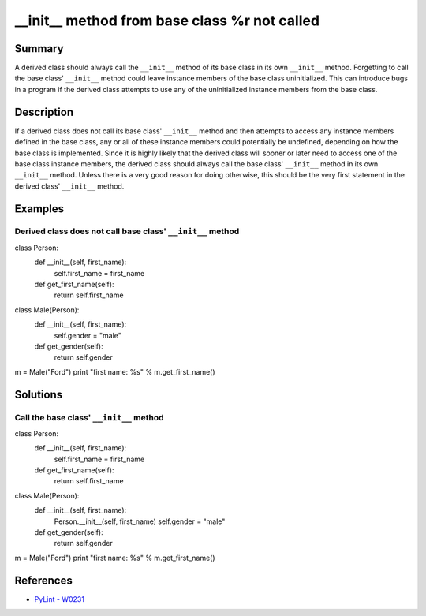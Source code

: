 __init__ method from base class %r not called
=============================================

Summary
-------

A derived class should always call the ``__init__`` method of its base class in its own ``__init__`` method. Forgetting to call the base class' ``__init__`` method could leave instance members of the base class uninitialized. This can introduce bugs in a program if the derived class attempts to use any of the uninitialized instance members from the base class.

Description
-----------

If a derived class does not call its base class' ``__init__`` method and then attempts to access any instance members defined in the base class, any or all of these instance members could potentially be undefined, depending on how the base class is implemented. Since it is highly likely that the derived class will sooner or later need to access one of the base class instance members, the derived class should always call the base class' ``__init__`` method in its own ``__init__`` method. Unless there is a very good reason for doing otherwise, this should be the very first statement in the derived class' ``__init__`` method.

Examples
----------

Derived class does not call base class' ``__init__`` method
...........................................................

.. code:: python

class Person:
    def __init__(self, first_name):
        self.first_name = first_name
    def get_first_name(self):
        return self.first_name

class Male(Person):
    def __init__(self, first_name):
        self.gender = "male"
    def get_gender(self):
        return self.gender

m = Male("Ford")
print "first name: %s" % m.get_first_name()

Solutions
---------

Call the base class' ``__init__`` method
........................................

.. code:: python

class Person:
    def __init__(self, first_name):
        self.first_name = first_name
    def get_first_name(self):
        return self.first_name

class Male(Person):
    def __init__(self, first_name):
        Person.__init__(self, first_name)
        self.gender = "male"
    def get_gender(self):
        return self.gender

m = Male("Ford")
print "first name: %s" % m.get_first_name()
    
References
----------
- `PyLint - W0231 <http://pylint-messages.wikidot.com/messages:w0231>`_

